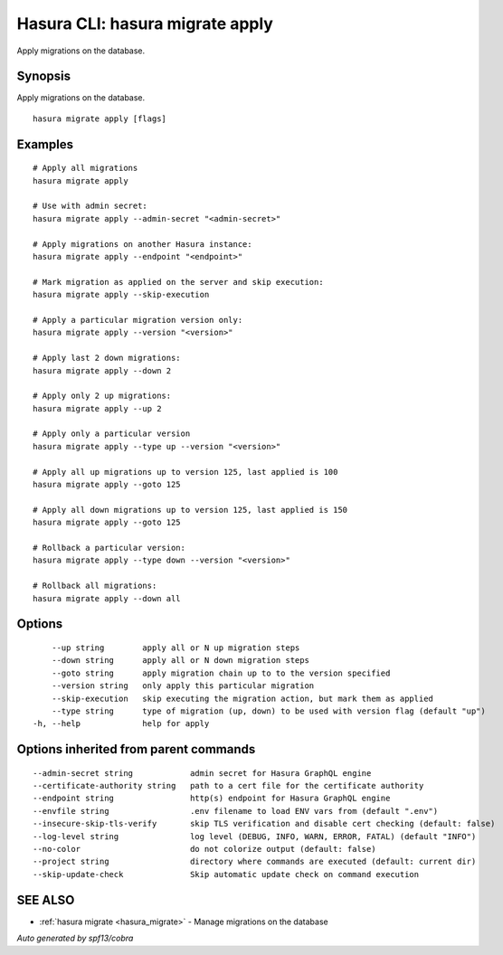 .. meta::
   :description: Use hasura migrate apply to apply Hasura migrations on a database with the Hasura CLI
   :keywords: hasura, docs, CLI, hasura migrate apply

.. _hasura_migrate_apply:

Hasura CLI: hasura migrate apply
--------------------------------

Apply migrations on the database.

Synopsis
~~~~~~~~


Apply migrations on the database.

::

  hasura migrate apply [flags]

Examples
~~~~~~~~

::

    # Apply all migrations
    hasura migrate apply

    # Use with admin secret:
    hasura migrate apply --admin-secret "<admin-secret>"

    # Apply migrations on another Hasura instance:
    hasura migrate apply --endpoint "<endpoint>"

    # Mark migration as applied on the server and skip execution:
    hasura migrate apply --skip-execution

    # Apply a particular migration version only:
    hasura migrate apply --version "<version>"

    # Apply last 2 down migrations:
    hasura migrate apply --down 2

    # Apply only 2 up migrations:
    hasura migrate apply --up 2

    # Apply only a particular version
    hasura migrate apply --type up --version "<version>"
    
    # Apply all up migrations up to version 125, last applied is 100
    hasura migrate apply --goto 125
    
    # Apply all down migrations up to version 125, last applied is 150
    hasura migrate apply --goto 125

    # Rollback a particular version:
    hasura migrate apply --type down --version "<version>"

    # Rollback all migrations:
    hasura migrate apply --down all

Options
~~~~~~~

::

      --up string        apply all or N up migration steps
      --down string      apply all or N down migration steps
      --goto string      apply migration chain up to to the version specified
      --version string   only apply this particular migration
      --skip-execution   skip executing the migration action, but mark them as applied
      --type string      type of migration (up, down) to be used with version flag (default "up")
  -h, --help             help for apply

Options inherited from parent commands
~~~~~~~~~~~~~~~~~~~~~~~~~~~~~~~~~~~~~~

::

      --admin-secret string            admin secret for Hasura GraphQL engine
      --certificate-authority string   path to a cert file for the certificate authority
      --endpoint string                http(s) endpoint for Hasura GraphQL engine
      --envfile string                 .env filename to load ENV vars from (default ".env")
      --insecure-skip-tls-verify       skip TLS verification and disable cert checking (default: false)
      --log-level string               log level (DEBUG, INFO, WARN, ERROR, FATAL) (default "INFO")
      --no-color                       do not colorize output (default: false)
      --project string                 directory where commands are executed (default: current dir)
      --skip-update-check              Skip automatic update check on command execution

SEE ALSO
~~~~~~~~

* :ref:`hasura migrate <hasura_migrate>` 	 - Manage migrations on the database

*Auto generated by spf13/cobra*
